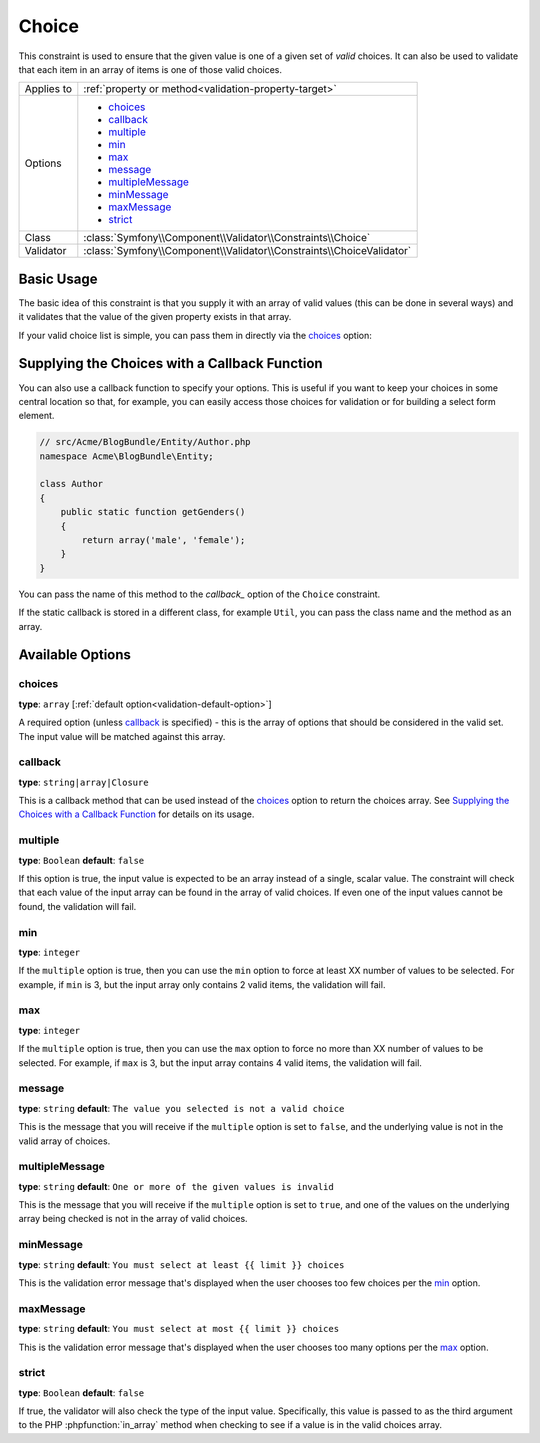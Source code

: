Choice
======

This constraint is used to ensure that the given value is one of a given
set of *valid* choices. It can also be used to validate that each item in
an array of items is one of those valid choices.

+----------------+-----------------------------------------------------------------------+
| Applies to     | :ref:`property or method<validation-property-target>`                 |
+----------------+-----------------------------------------------------------------------+
| Options        | - `choices`_                                                          |
|                | - `callback`_                                                         |
|                | - `multiple`_                                                         |
|                | - `min`_                                                              |
|                | - `max`_                                                              |
|                | - `message`_                                                          |
|                | - `multipleMessage`_                                                  |
|                | - `minMessage`_                                                       |
|                | - `maxMessage`_                                                       |
|                | - `strict`_                                                           |
+----------------+-----------------------------------------------------------------------+
| Class          | :class:`Symfony\\Component\\Validator\\Constraints\\Choice`           |
+----------------+-----------------------------------------------------------------------+
| Validator      | :class:`Symfony\\Component\\Validator\\Constraints\\ChoiceValidator`  |
+----------------+-----------------------------------------------------------------------+

Basic Usage
-----------

The basic idea of this constraint is that you supply it with an array of
valid values (this can be done in several ways) and it validates that the
value of the given property exists in that array.

If your valid choice list is simple, you can pass them in directly via the
`choices`_ option:

.. configuration-block::

    .. code-block:: yaml

        # src/Acme/BlogBundle/Resources/config/validation.yml
        Acme\BlogBundle\Entity\Author:
            properties:
                gender:
                    - Choice:
                        choices:  [male, female]
                        message:  Choose a valid gender.

    .. code-block:: php-annotations

        // src/Acme/BlogBundle/Entity/Author.php
        namespace Acme\BlogBundle\Entity;

        use Symfony\Component\Validator\Constraints as Assert;

        class Author
        {
            /**
             * @Assert\Choice(choices = {"male", "female"}, message = "Choose a valid gender.")
             */
            protected $gender;
        }

    .. code-block:: xml

        <!-- src/Acme/BlogBundle/Resources/config/validation.xml -->
        <class name="Acme\BlogBundle\Entity\Author">
            <property name="gender">
                <constraint name="Choice">
                    <option name="choices">
                        <value>male</value>
                        <value>female</value>
                    </option>
                    <option name="message">Choose a valid gender.</option>
                </constraint>
            </property>
        </class>

    .. code-block:: php

        // src/Acme/BlogBundle/EntityAuthor.php
        namespace Acme\BlogBundle\Entity;

        use Symfony\Component\Validator\Mapping\ClassMetadata;
        use Symfony\Component\Validator\Constraints as Assert;
        
        class Author
        {
            protected $gender;
            
            public static function loadValidatorMetadata(ClassMetadata $metadata)
            {
                $metadata->addPropertyConstraint('gender', new Assert\Choice(array(
                    'choices' => array('male', 'female'),
                    'message' => 'Choose a valid gender',
                )));
            }
        }

Supplying the Choices with a Callback Function
----------------------------------------------

You can also use a callback function to specify your options. This is useful
if you want to keep your choices in some central location so that, for example,
you can easily access those choices for validation or for building a select
form element.

.. code-block:: php

    // src/Acme/BlogBundle/Entity/Author.php
    namespace Acme\BlogBundle\Entity;

    class Author
    {
        public static function getGenders()
        {
            return array('male', 'female');
        }
    }

You can pass the name of this method to the `callback_` option of the ``Choice``
constraint.

.. configuration-block::

    .. code-block:: yaml

        # src/Acme/BlogBundle/Resources/config/validation.yml
        Acme\BlogBundle\Entity\Author:
            properties:
                gender:
                    - Choice: { callback: getGenders }

    .. code-block:: php-annotations

        // src/Acme/BlogBundle/Entity/Author.php
        namespace Acme\BlogBundle\Entity;

        use Symfony\Component\Validator\Constraints as Assert;

        class Author
        {
            /**
             * @Assert\Choice(callback = "getGenders")
             */
            protected $gender;
        }

    .. code-block:: xml

        <!-- src/Acme/BlogBundle/Resources/config/validation.xml -->
        <class name="Acme\BlogBundle\Entity\Author">
            <property name="gender">
                <constraint name="Choice">
                    <option name="callback">getGenders</option>
                </constraint>
            </property>
        </class>

    .. code-block:: php

        // src/Acme/BlogBundle/EntityAuthor.php
        namespace Acme\BlogBundle\Entity;

        use Symfony\Component\Validator\Mapping\ClassMetadata;
        use Symfony\Component\Validator\Constraints as Assert;
        
        class Author
        {
            protected $gender;
            
            public static function loadValidatorMetadata(ClassMetadata $metadata)
            {
                $metadata->addPropertyConstraint('gender', new Assert\Choice(array(
                    'callback' => 'getGenders',
                )));
            }
        }

If the static callback is stored in a different class, for example ``Util``,
you can pass the class name and the method as an array.

.. configuration-block::

    .. code-block:: yaml

        # src/Acme/BlogBundle/Resources/config/validation.yml
        Acme\BlogBundle\Entity\Author:
            properties:
                gender:
                    - Choice: { callback: [Util, getGenders] }

    .. code-block:: php-annotations

        // src/Acme/BlogBundle/Entity/Author.php
        namespace Acme\BlogBundle\Entity;

        use Symfony\Component\Validator\Constraints as Assert;

        class Author
        {
            /**
             * @Assert\Choice(callback = {"Util", "getGenders"})
             */
            protected $gender;
        }

    .. code-block:: xml

        <!-- src/Acme/BlogBundle/Resources/config/validation.xml -->
        <class name="Acme\BlogBundle\Entity\Author">
            <property name="gender">
                <constraint name="Choice">
                    <option name="callback">
                        <value>Util</value>
                        <value>getGenders</value>
                    </option>
                </constraint>
            </property>
        </class>

    .. code-block:: php

        // src/Acme/BlogBundle/EntityAuthor.php
        namespace Acme\BlogBundle\Entity;

        use Symfony\Component\Validator\Mapping\ClassMetadata;
        use Symfony\Component\Validator\Constraints as Assert;
        
        class Author
        {
            protected $gender;
            
            public static function loadValidatorMetadata(ClassMetadata $metadata)
            {
                $metadata->addPropertyConstraint('gender', new Assert\Choice(array(
                    'callback' => array('Util', 'getGenders'),
                )));
            }
        }

Available Options
-----------------

choices
~~~~~~~

**type**: ``array`` [:ref:`default option<validation-default-option>`]

A required option (unless `callback`_ is specified) - this is the array
of options that should be considered in the valid set. The input value
will be matched against this array.

callback
~~~~~~~~

**type**: ``string|array|Closure``

This is a callback method that can be used instead of the `choices`_ option
to return the choices array. See `Supplying the Choices with a Callback Function`_
for details on its usage.

multiple
~~~~~~~~

**type**: ``Boolean`` **default**: ``false``

If this option is true, the input value is expected to be an array instead
of a single, scalar value. The constraint will check that each value of
the input array can be found in the array of valid choices. If even one
of the input values cannot be found, the validation will fail.

min
~~~

**type**: ``integer``

If the ``multiple`` option is true, then you can use the ``min`` option
to force at least XX number of values to be selected. For example, if
``min`` is 3, but the input array only contains 2 valid items, the validation
will fail.

max
~~~

**type**: ``integer``

If the ``multiple`` option is true, then you can use the ``max`` option
to force no more than XX number of values to be selected. For example, if
``max`` is 3, but the input array contains 4 valid items, the validation
will fail.

message
~~~~~~~

**type**: ``string`` **default**: ``The value you selected is not a valid choice``

This is the message that you will receive if the ``multiple`` option is set
to ``false``, and the underlying value is not in the valid array of choices.

multipleMessage
~~~~~~~~~~~~~~~

**type**: ``string`` **default**: ``One or more of the given values is invalid``

This is the message that you will receive if the ``multiple`` option is set
to ``true``, and one of the values on the underlying array being checked
is not in the array of valid choices.

minMessage
~~~~~~~~~~

**type**: ``string`` **default**: ``You must select at least {{ limit }} choices``

This is the validation error message that's displayed when the user chooses
too few choices per the `min`_ option.

maxMessage
~~~~~~~~~~

**type**: ``string`` **default**: ``You must select at most {{ limit }} choices``

This is the validation error message that's displayed when the user chooses
too many options per the `max`_ option.

strict
~~~~~~

**type**: ``Boolean`` **default**: ``false``

If true, the validator will also check the type of the input value. Specifically,
this value is passed to as the third argument to the PHP :phpfunction:`in_array` method
when checking to see if a value is in the valid choices array.

